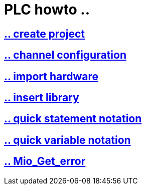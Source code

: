 = PLC howto ..

== https://github.com/bachmann-m200/howto/blob/master/plc/create_project/README.adoc[.. create project]

== https://github.com/bachmann-m200/howto/blob/master/plc/channel_configuration/README.adoc[.. channel configuration]

== https://github.com/bachmann-m200/howto/blob/master/plc/import%20hardware/README.adoc[.. import hardware]

== https://github.com/bachmann-m200/howto/blob/master/plc/insert_library/README.adoc[.. insert library]

== https://github.com/bachmann-m200/howto/blob/master/plc/quick%20statement%20notation/README.adoc[.. quick statement notation]

== https://github.com/bachmann-m200/howto/blob/master/plc/quick%20variable%20notation/README.adoc[.. quick variable notation]

== https://github.com/bachmann-m200/howto/blob/master/plc/Mio_Get_Error/README.adoc[.. Mio_Get_error]

